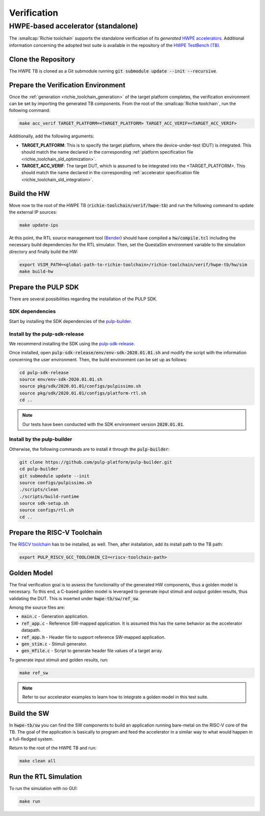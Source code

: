 ============
Verification
============

-----------------------------------
HWPE-based accelerator (standalone)
-----------------------------------
The :smallcap:`Richie toolchain` supports the standalone verification of its *generated* `HWPE accelerators <https://hwpe-doc.readthedocs.io/en/latest/>`_.
Additional information concerning the adopted test suite is available in the repository of the `HWPE TestBench (TB) <https://github.com/pulp-platform/hwpe-tb>`_.

^^^^^^^^^^^^^^^^^^^^
Clone the Repository
^^^^^^^^^^^^^^^^^^^^
The HWPE TB is cloned as a Git submodule running :code:`git submodule update --init --recursive`.

^^^^^^^^^^^^^^^^^^^^^^^^^^^^^^^^^^^^
Prepare the Verification Environment
^^^^^^^^^^^^^^^^^^^^^^^^^^^^^^^^^^^^
Once the :ref:`generation <richie_toolchain_generation>` of the target platform completes, the verification environment can be set by importing the generated TB components.
From the root of the :smallcap:`Richie toolchain`, run the following command:

.. code-block:: console

  make acc_verif TARGET_PLATFORM=<TARGET_PLATFORM> TARGET_ACC_VERIF=<TARGET_ACC_VERIF>

Additionally, add the following arguments:

* **TARGET_PLATFORM**: This is to specify the target platform, where the device-under-test (DUT) is integrated.
  This should match the name declared in the corresponding :ref:`platform specification file <richie_toolchain_sld_optimization>`.

* **TARGET_ACC_VERIF**: The target DUT, which is assumed to be integrated into the <TARGET_PLATFORM>. This should match the name
  declared in the corresponding :ref:`accelerator specification file <richie_toolchain_sld_integration>`.

^^^^^^^^^^^^
Build the HW
^^^^^^^^^^^^
Move now to the root of the HWPE TB (:code:`richie-toolchain/verif/hwpe-tb`) and run the following command to update the external IP sources:

.. code-block:: console

  make update-ips

At this point, the RTL source management tool (`Bender <https://github.com/pulp-platform/bender>`_) should have compiled a :code:`hw/compile.tcl`
including the necessary build dependencies for the RTL simulator. Then, set the QuestaSim environment variable to the simulation directory and
finally build the HW:

.. code-block:: console

  export VSIM_PATH=<global-path-to-richie-toolchain>/richie-toolchain/verif/hwpe-tb/hw/sim
  make build-hw

^^^^^^^^^^^^^^^^^^^^
Prepare the PULP SDK
^^^^^^^^^^^^^^^^^^^^
There are several possibilities regarding the installation of the PULP SDK.

""""""""""""""""
SDK dependencies
""""""""""""""""
Start by installing the SDK dependencies of the
`pulp-builder <https://github.com/pulp-platform/pulp-builder/blob/master/README.md>`_.

"""""""""""""""""""""""""""""""
Install by the pulp-sdk-release
"""""""""""""""""""""""""""""""
We recommend installing the SDK using the `pulp-sdk-release <https://github.com/pulp-platform/pulp-sdk-release>`_.

Once installed, open :code:`pulp-sdk-release/env/env-sdk-2020.01.01.sh` and modify the script
with the information concerning the user environment. Then, the build environment can be set up
as follows:

.. code-block:: console

  cd pulp-sdk-release
  source env/env-sdk-2020.01.01.sh
  source pkg/sdk/2020.01.01/configs/pulpissimo.sh
  source pkg/sdk/2020.01.01/configs/platform-rtl.sh
  cd ..

.. note::
  Our tests have been conducted with the SDK environment version :code:`2020.01.01`.

"""""""""""""""""""""""""""
Install by the pulp-builder
"""""""""""""""""""""""""""
Otherwise, the following commands are to install it through the :code:`pulp-builder`:

.. code-block:: console

  git clone https://github.com/pulp-platform/pulp-builder.git
  cd pulp-builder
  git submodule update --init
  source configs/pulpissimo.sh
  ./scripts/clean
  ./scripts/build-runtime
  source sdk-setup.sh
  source configs/rtl.sh
  cd ..

^^^^^^^^^^^^^^^^^^^^^^^^^^^^
Prepare the RISC-V Toolchain
^^^^^^^^^^^^^^^^^^^^^^^^^^^^
The `RISCV toolchain <https://github.com/pulp-platform/pulp-riscv-gnu-toolchain>`_ has to be installed, as well.
Then, after installation, add its install path to the TB path:

.. code-block:: console

  export PULP_RISCV_GCC_TOOLCHAIN_CI=<riscv-toolchain-path>

^^^^^^^^^^^^
Golden Model
^^^^^^^^^^^^
The final verification goal is to assess the functionality of the generated HW components, thus a golden model is necessary.
To this end, a C-based golden model is leveraged to generate input stimuli and output golden results, thus validating the DUT.
This is inserted under :code:`hwpe-tb/sw/ref_sw`.

Among the source files are:

* :code:`main.c` - Generation application.
* :code:`ref_app.c` - Reference SW-mapped application. It is assumed this has the same behavior as the accelerator datapath.
* :code:`ref_app.h` - Header file to support reference SW-mapped application.
* :code:`gen_stim.c` - Stimuli generator.
* :code:`gen_Hfile.c` - Script to generate header file values of a target array.

To generate input stimuli and golden results, run:

.. code-block:: console

  make ref_sw

.. note::
  Refer to our accelerator examples to learn how to integrate a golden model in this test suite.

^^^^^^^^^^^^
Build the SW
^^^^^^^^^^^^
In :code:`hwpe-tb/sw` you can find the SW components to build an application running bare-metal on the RISC-V core of the TB.
The goal of the application is basically to program and feed the accelerator in a similar way to what would happen in a full-fledged system.


Return to the root of the HWPE TB and run:

.. code-block:: console

  make clean all

^^^^^^^^^^^^^^^^^^^^^^
Run the RTL Simulation
^^^^^^^^^^^^^^^^^^^^^^
To run the simulation with no GUI:

.. code-block:: console

  make run
